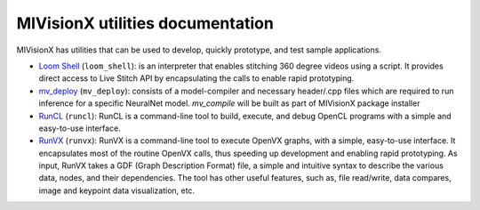 .. meta::
  :description: MIVisionX API
  :keywords: MIVisionX, ROCm, API, reference, data type, support

.. _toolkit:

******************************************
MIVisionX utilities documentation
******************************************

MIVisionX has utilities that can be used to develop, quickly prototype, and test sample applications.

* `Loom Shell <./utilities-loom_shell.html>`_ (``loom_shell``): is an interpreter that enables stitching 360 degree videos using a script. It provides direct access to Live Stitch API by encapsulating the calls to enable rapid prototyping.

* `mv_deploy <./utilities-mv_deploy.html>`_ (``mv_deploy``): consists of a model-compiler and necessary header/.cpp files which are required to run inference for a specific NeuralNet model. `mv_compile` will be built as part of MIVisionX package installer

* `RunCL <./utilities-runcl.html>`_ (``runcl``): RunCL is a command-line tool to build, execute, and debug OpenCL programs with a simple and easy-to-use interface.

* `RunVX <./utilities-runvx.html>`_ (``runvx``): RunVX is a command-line tool to execute OpenVX graphs, with a simple, easy-to-use interface. It encapsulates most of the routine OpenVX calls, thus speeding up development and enabling rapid prototyping. As input, RunVX takes a GDF (Graph Description Format) file, a simple and intuitive syntax to describe the various data, nodes, and their dependencies. The tool has other useful features, such as, file read/write, data compares, image and keypoint data visualization, etc.
